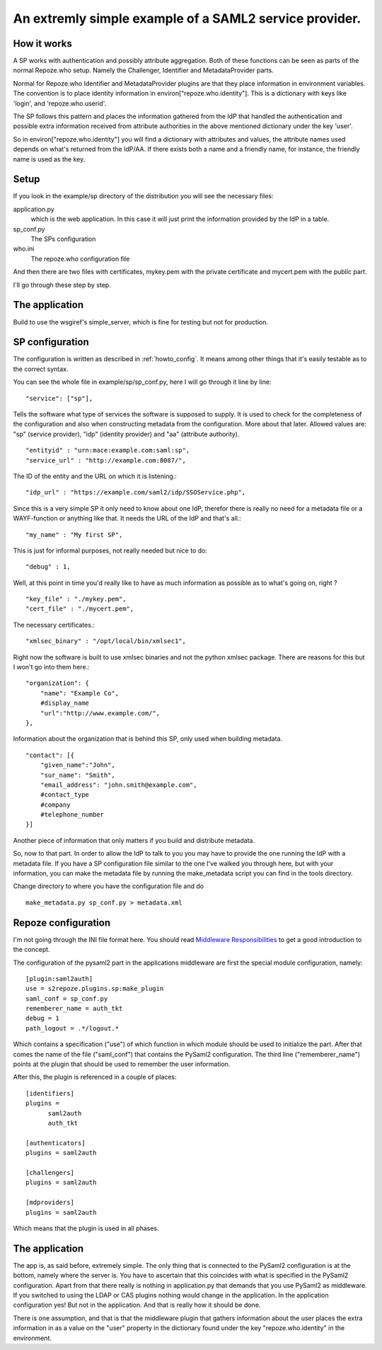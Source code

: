 .. _example_sp:

An extremly simple example of a SAML2 service provider.
=======================================================

How it works
------------

A SP works with authentication and possibly attribute aggregation.
Both of these functions can be seen as parts of the normal Repoze.who
setup. Namely the Challenger, Identifier and MetadataProvider parts.

Normal for Repoze.who Identifier and MetadataProvider plugins are that
they place information in environment variables. The convention is to place
identity information in environ["repoze.who.identity"].
This is a dictionary with keys like 'login', and 'repoze.who.userid'.

The SP follows this pattern and places the information gathered from 
the IdP that handled the authentication and possible extra information
received from attribute authorities in the above mentioned dictionary under
the key 'user'.

So in environ["repoze.who.identity"] you will find a dictionary with 
attributes and values, the attribute names used depends on what's returned
from the IdP/AA. If there exists both a name and a friendly name, for
instance, the friendly name is used as the key.

Setup
-----

If you look in the example/sp directory of the distribution you will see
the necessary files:

application.py 
    which is the web application. In this case it will just print the
    information provided by the IdP in a table.
    
sp_conf.py
    The SPs configuration 
    
who.ini
    The repoze.who configuration file
    
And then there are two files with certificates, mykey.pem with the private
certificate and mycert.pem with the public part.

I'll go through these step by step.

The application
---------------

Build to use the wsgiref's simple_server, which is fine for testing but
not for production.


SP configuration
----------------

The configuration is written as described in :ref:`howto_config`. It means among other
things that it's easily testable as to the correct syntax.

You can see the whole file in example/sp/sp_conf.py, here I will go through
it line by line::

        "service": ["sp"],

Tells the software what type of services the software is supposed to
supply. It is used to check for the 
completeness of the configuration and also when constructing metadata from
the configuration. More about that later. Allowed values are: "sp" 
(service provider), "idp" (identity provider) and "aa" (attribute authority).
::

        "entityid" : "urn:mace:example.com:saml:sp",
        "service_url" : "http://example.com:8087/",
        
The ID of the entity and the URL on which it is listening.::

        "idp_url" : "https://example.com/saml2/idp/SSOService.php",

Since this is a very simple SP it only need to know about one IdP, therefor there
is really no need for a metadata file or a WAYF-function or anything like that.
It needs the URL of the IdP and that's all.::

        "my_name" : "My first SP",
        
This is just for informal purposes, not really needed but nice to do::

        "debug" : 1,
        
Well, at this point in time you'd really like to have as much information
as possible as to what's going on, right ? ::

        "key_file" : "./mykey.pem",
        "cert_file" : "./mycert.pem",

The necessary certificates.::

        "xmlsec_binary" : "/opt/local/bin/xmlsec1",

Right now the software is built to use xmlsec binaries and not the python
xmlsec package. There are reasons for this but I won't go into them here.::

        "organization": {
            "name": "Example Co",
            #display_name
            "url":"http://www.example.com/",            
        },

Information about the organization that is behind this SP, only used when
building metadata. ::

        "contact": [{
            "given_name":"John",
            "sur_name": "Smith",
            "email_address": "john.smith@example.com",
            #contact_type
            #company
            #telephone_number
        }]

Another piece of information that only matters if you build and distribute
metadata.

So, now to that part. In order to allow the IdP to talk to you you may have
to provide the one running the IdP with a metadata file.
If you have a SP configuration file similar to the one I've walked you
through here, but with your information, you can make the metadata file
by running the make_metadata script you can find in the tools directory. 

Change directory to where you have the configuration file and do ::

    make_metadata.py sp_conf.py > metadata.xml
    


Repoze configuration
--------------------

I'm not going through the INI file format here. You should read
`Middleware Responsibilities <http://docs.repoze.org/who/2.0/middleware.html>`_ 
to get a good introduction to the concept.

The configuration of the pysaml2 part in the applications middleware are
first the special module configuration, namely::

    [plugin:saml2auth]
    use = s2repoze.plugins.sp:make_plugin
    saml_conf = sp_conf.py
    rememberer_name = auth_tkt
    debug = 1
    path_logout = .*/logout.*

Which contains a specification ("use") of which function in which module 
should be used to initialize the part. After that comes the name of the 
file ("saml_conf") that contains the PySaml2 configuration. The third line
("rememberer_name") points at the plugin that should be used to 
remember the user information.

After this, the plugin is referenced in a couple of places::

    [identifiers]
    plugins =
          saml2auth
          auth_tkt
          
    [authenticators]
    plugins = saml2auth

    [challengers]
    plugins = saml2auth

    [mdproviders]
    plugins = saml2auth

Which means that the plugin is used in all phases.

The application
---------------

The app is, as said before, extremely simple. The only thing that is connected to
the PySaml2 configuration is at the bottom, namely where the server is.
You have to ascertain that this coincides with what is specified in the 
PySaml2 configuration. Apart from that there really is nothing in 
application.py that demands that you use PySaml2 as middleware. If you 
switched to using the LDAP or CAS plugins nothing would change in the 
application. In the application configuration yes! But not in the application.
And that is really how it should be done.

There is one assumption, and that is that the middleware plugin that gathers
information about the user places the extra information in as a value on the
"user" property in the dictionary found under the key "repoze.who.identity"
in the environment.
